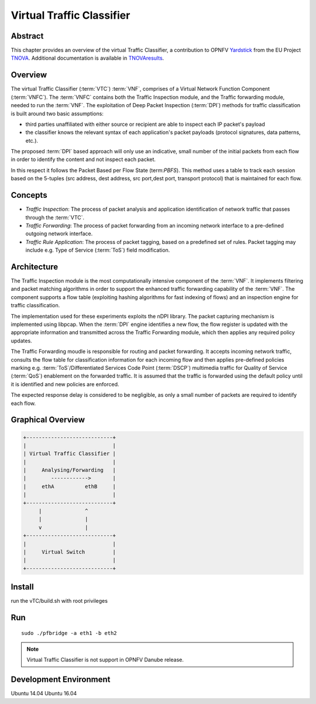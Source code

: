 .. This work is licensed under a Creative Commons Attribution 4.0 International
.. License.
.. http://creativecommons.org/licenses/by/4.0
.. (c) OPNFV, National Center of Scientific Research "Demokritos" and others.

==========================
Virtual Traffic Classifier
==========================

Abstract
========

.. _TNOVA: http://www.t-nova.eu/
.. _TNOVAresults: http://www.t-nova.eu/results/
.. _Yardstick: https://wiki.opnfv.org/yardstick

This chapter provides an overview of the virtual Traffic Classifier, a
contribution to OPNFV Yardstick_ from the EU Project TNOVA_.
Additional documentation is available in TNOVAresults_.

Overview
========

The virtual Traffic Classifier (:term:`VTC`) :term:`VNF`, comprises of a
Virtual Network Function Component (:term:`VNFC`). The :term:`VNFC` contains
both the Traffic Inspection module, and the Traffic forwarding module, needed
to run the :term:`VNF`. The exploitation of Deep Packet Inspection
(:term:`DPI`) methods for traffic classification is built around two basic
assumptions:

* third parties unaffiliated with either source or recipient are able to
  inspect each IP packet's payload

* the classifier knows the relevant syntax of each application's packet
  payloads (protocol signatures, data patterns, etc.).

The proposed :term:`DPI` based approach will only use an indicative, small
number of the initial packets from each flow in order to identify the content
and not inspect each packet.

In this respect it follows the Packet Based per Flow State (term:`PBFS`). This
method uses a table to track each session based on the 5-tuples (src address,
dest address, src port,dest port, transport protocol) that is maintained for
each flow.

Concepts
========

* *Traffic Inspection*: The process of packet analysis and application
  identification of network traffic that passes through the :term:`VTC`.

* *Traffic Forwarding*: The process of packet forwarding from an incoming
  network interface to a pre-defined outgoing network interface.

* *Traffic Rule Application*: The process of packet tagging, based on a
  predefined set of rules. Packet tagging may include e.g. Type of Service
  (:term:`ToS`) field modification.

Architecture
============

The Traffic Inspection module is the most computationally intensive component
of the :term:`VNF`. It implements filtering and packet matching algorithms in
order to support the enhanced traffic forwarding capability of the :term:`VNF`.
The component supports a flow table (exploiting hashing algorithms for fast
indexing of flows) and an inspection engine for traffic classification.

The implementation used for these experiments exploits the nDPI library.
The packet capturing mechanism is implemented using libpcap. When the
:term:`DPI` engine identifies a new flow, the flow register is updated with the
appropriate information and transmitted across the Traffic Forwarding module,
which then applies any required policy updates.

The Traffic Forwarding moudle is responsible for routing and packet forwarding.
It accepts incoming network traffic, consults the flow table for classification
information for each incoming flow and then applies pre-defined policies
marking e.g. :term:`ToS`/Differentiated Services Code Point (:term:`DSCP`)
multimedia traffic for Quality of Service (:term:`QoS`) enablement on the
forwarded traffic.
It is assumed that the traffic is forwarded using the default policy until it
is identified and new policies are enforced.

The expected response delay is considered to be negligible, as only a small
number of packets are required to identify each flow.

Graphical Overview
==================

.. code-block:: console

  +----------------------------+
  |                            |
  | Virtual Traffic Classifier |
  |                            |
  |     Analysing/Forwarding   |
  |        ------------>       |
  |     ethA          ethB     |
  |                            |
  +----------------------------+
       |              ^
       |              |
       v              |
  +----------------------------+
  |                            |
  |     Virtual Switch         |
  |                            |
  +----------------------------+

Install
=======

run the vTC/build.sh with root privileges

Run
===

::

    sudo ./pfbridge -a eth1 -b eth2


.. note:: Virtual Traffic Classifier is not support in OPNFV Danube release.


Development Environment
=======================

Ubuntu 14.04 Ubuntu 16.04
